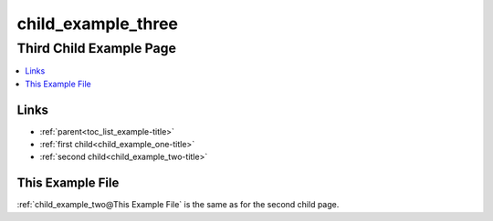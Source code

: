 .. _child_example_three-name:

!!!!!!!!!!!!!!!!!!!
child_example_three
!!!!!!!!!!!!!!!!!!!

.. meta::
  :keywords: child_example_three,third,child,example,page,links,this,file

.. index:: child_example_three, third, child, page

.. _child_example_three-title:

Third Child Example Page
########################

.. contents::
  :local:

.. index:: links

.. _child_example_three@Links:

Links
*****
- :ref:`parent<toc_list_example-title>`
- :ref:`first child<child_example_one-title>`
- :ref:`second child<child_example_two-title>`

.. _child_example_three@This Example File:

This Example File
*****************
:ref:`child_example_two@This Example File`
is the same as for the second child page.
